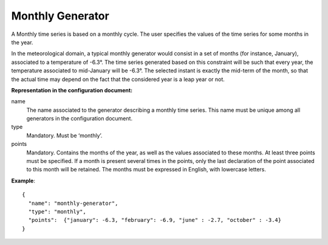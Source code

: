 Monthly Generator
-----------------

A Monthly time series is based on a monthly cycle. The user specifies the values of the time series for some months
in the year.

In the meteorological domain, a typical monthly generator would consist in a set of months (for instance, January),
associated to a temperature of -6.3°. The time series generated based on this constraint will be such that every year,
the temperature associated to mid-January will be -6.3°. The selected instant is exactly the mid-term of the month,
so that the actual time may depend on the fact that the considered year is a leap year or not.

**Representation in the configuration document:**

name
    The name associated to the generator describing a monthly time series. This name must be unique among all
    generators in the configuration document.

type
    Mandatory. Must be ‘monthly’.

points
    Mandatory. Contains the months of the year, as well as the values associated to these months. At least three points
    must be specified. If a month is present several times in the points, only the last declaration of the point
    associated to this month will be retained. The months must be expressed in English, with lowercase letters.

**Example**::

   {
     "name": "monthly-generator",
     "type": "monthly",
     "points":  {"january": -6.3, "february": -6.9, "june" : -2.7, "october" : -3.4}
   }
